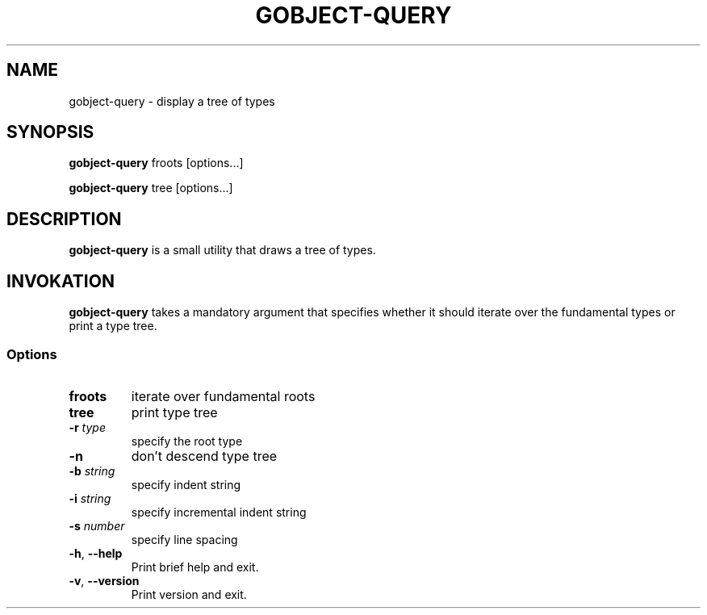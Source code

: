 .\"Generated by db2man.xsl. Don't modify this, modify the source.
.de Sh \" Subsection
.br
.if t .Sp
.ne 5
.PP
\fB\\$1\fR
.PP
..
.de Sp \" Vertical space (when we can't use .PP)
.if t .sp .5v
.if n .sp
..
.de Ip \" List item
.br
.ie \\n(.$>=3 .ne \\$3
.el .ne 3
.IP "\\$1" \\$2
..
.TH "GOBJECT-QUERY" 1 "" "" ""
.SH NAME
gobject-query \- display a tree of types
.SH "SYNOPSIS"

.nf
\fBgobject-query\fR froots [options...]
.fi

.nf
\fBgobject-query\fR tree [options...]
.fi

.SH "DESCRIPTION"

.PP
 \fBgobject-query\fR is a small utility that draws a tree of types\&.

.SH "INVOKATION"

.PP
 \fBgobject-query\fR takes a mandatory argument that specifies whether it should iterate over the fundamental types or print a type tree\&.

.SS "Options"

.TP
\fBfroots\fR
iterate over fundamental roots

.TP
\fBtree\fR
print type tree

.TP
\fB-r\fR \fItype\fR
specify the root type

.TP
\fB-n\fR
don't descend type tree

.TP
\fB-b\fR \fIstring\fR
specify indent string

.TP
\fB-i\fR \fIstring\fR
specify incremental indent string

.TP
\fB-s\fR \fInumber\fR
specify line spacing

.TP
\fB-h\fR, \fB--help\fR
Print brief help and exit\&.

.TP
\fB-v\fR, \fB--version\fR
Print version and exit\&.

